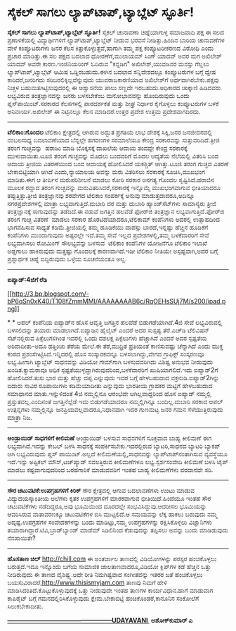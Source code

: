 * ಸೈಕಲ್ ಸಾಗಲು ಲ್ಯಾಪ್‌ಟಾಪ್,ಟ್ಯಾಬ್ಲೆಟ್ ಸ್ಫೂರ್ತಿ!

 *ಸೈಕಲ್ ಸಾಗಲು ಲ್ಯಾಪ್‌ಟಾಪ್,ಟ್ಯಾಬ್ಲೆಟ್ ಸ್ಫೂರ್ತಿ!*
 ಸೈಕಲ್ ಚುನಾವಣಾ ಚಿಹ್ನೆಯಾಗುಳ್ಳ ಸಮಾಜವಾದಿ ಪಕ್ಷ ಈ ಸಲದ ಪ್ರಣಾಳಿಕೆಯಲ್ಲಿ
ವಿದ್ಯಾರ್ಥಿಗಳಿಗೆ ಲ್ಯಾಪ್‌ಟಾಪ್,ಟ್ಯಾಬ್ಲೆಟ್ ನೀಡುವ ಭರವಸೆ ನೀಡಿತ್ತು.ಹಿಂದಿನ ಬಾರಿಯ
ಚುನಾವಣೆಗಳ ವೇಳೆ ಕಂಪ್ಯೂಟರುಗಳು ಜನರ ಕೆಲಸ ಕಿತ್ತುಕೊಳ್ಳುತ್ತವೆ,ಹಾಗಾಗಿ ತಮ್ಮ ಪಕ್ಷ
ಕಂಪ್ಯೂಟರೀಕರಣದ ವಿರೋಧಿ ಎಂದು ಪ್ರಚಾರ ಮಾಡಿತ್ತು.ಈ ಸಲ ಪಕ್ಷದ ಬದಲಾದ
ಧೋರಣೆಗೆ,ಮುಲಾಯಮ್ ಸಿಂಗ್ ಯಾದವ್ ಅವರ ಮಗ ಅಖಿಲೇಶ್ ಯಾದವ್ ಅವರೇ ಕಾರಣ.ಇಂಜಿನಿಯರಿಂಗ್
ಓದಿರುವ "ಕನ್ನಡಿಗ" ಅಖಿಲೇಶ್,ಯುವಜನರ ಮನಸ್ಸು ಗೆಲ್ಲಲು ಲ್ಯಾಪ್‌ಟಾಪ್,ಟ್ಯಾಬ್ಲೆಟ್
ಆಮಿಷ ಒಡ್ಡಿರಬಹುದು.ಈಗಿನ ಬದಲಾದ ಸನ್ನಿವೇಶದಲ್ಲೂ ಕಂಪ್ಯೂಟರುಗಳ ಬಗ್ಗೆ ದ್ವೇಷ
ಕಾರಿದರೆ,ಜನರಿಗದು ಸರಿಬರಲಿಕ್ಕಿಲ್ಲವೆನ್ನುವುದು ಯುವರಾಜಕಾರಣಿಯಾದ ಅಖಿಲೇಶ್‌ಗೆ
ಅರ್ಥವಾಗಿರಬೇಕು.ಪಕ್ಷವು ನಿಚ್ಚಳ ಬಹುಮತಗಿಟ್ಟಿಸುವುದರಲ್ಲಿ ಈ ಆಶ್ವಾಸನೆಯ ಪಾಲು
ಸಣ್ಣದೇ ಇರಬಹುದು.ಅಧಿಕಾರದ ಚುಕ್ಕಾಣಿ ಹಿಡಿದವರು ಲಭ್ಯವಿರುವ ತಂತ್ರಜ್ಞಾನವನ್ನು ಜನರು
ಬಳಸಬೇಕೆಂಬ ಮನೋಭಾವವನ್ನು ಹೊಂದಿರುವುದು ಒಂದು ಪ್ಲಸ್‌ಪಾಯಿಂಟ್.ಸರಕಾರದ ಕೆಲಸಗಳಲ್ಲಿ
ಪಾರದರ್ಶಕತೆ ಮತ್ತು ಶೀಘ್ರ ನಿರ್ಧಾರ ಕೈಗೊಳ್ಳಲು ಕಂಪ್ಯೂಟರುಗಳ ಬಳಕೆ
ಅನಿವಾರ್ಯ.ಅಖಿಲೇಶ್ ಈ ನಿಟ್ಟಿನಲ್ಲೂ ಕೆಲಸ ಮಾಡಿದರೆ.ಉತ್ತರ ಪ್ರದೇಶ ಉತ್ತಮ
ಪ್ರದೇಶವಾಗದಿರದು.
 ------------------------------------------------------------
 *ಟೆಲಿಕಾಂ:ಗೊಂದಲ*
 ಟೆಲಿಕಾಂ ಕ್ಷೇತ್ರದಲ್ಲಿ ಆಗಿರುವ ಅದ್ಭುತ ಪ್ರಗತಿಯ ಲಾಭ ದೇಶಕ್ಕೆ ಸಿಕ್ಕಿ,ಜನರ
ಜನಜೀವನದಲ್ಲಿ ನಂಬಲಸಾಧ್ಯ ಬದಲಾವಣೆಯಾದ ಬೆನ್ನಲ್ಲೇ ಹಗರಣಗಳ ಸರಮಾಲೆಯೂ ಕೇಂದ್ರ
ಸರಕಾರವನ್ನು ಸುತ್ತುವರಿದಿದೆ.ತ್ರೀಜಿ ತರಂಗ ಗುಚ್ಛವನ್ನು  ಹರಾಜು ಮಾಡಿ ಬೊಕ್ಕಸಕ್ಕೆ
ದಾಖಲೆಯ ಆದಾಯ ತಂದದ್ದೇ ಕೇಂದ್ರ ಸರಕಾರಕ್ಕೆ ಮುಳುವಾಯಿತು.ಟೂಜಿ ತರಂಗ ಗುಚ್ಛವನ್ನು
ಮೊದಲು ಬಂದವರಿಗೆ ಮೊದಲ ಆದ್ಯತೆಯ ನೆಲೆಯಲ್ಲಿ ವಿತರಿಸಿ ಬಂದ ಆದಾಯ ತ್ರೀಜಿಯ
ವಿತರಣೆಯಿಂದ ಬಂದ ಆದಾಯಕ್ಕೆ ಹೋಲಿಸಿದರೆ ಯಕಶ್ಚಿತ್ ಆಗಿತ್ತು.ಟೂಜಿ ತರಂಗ ಗುಚ್ಛದ
ವಿತರಣೆ ಬೇಕಾಬಿಟ್ಟಿಯಾಗಿ ಆಗಿದೆ ಎಂದು,ನ್ಯಾಯಾಲಯ ಅವನ್ನು ಮರು ವಿತರಿಸಲು ಸರಕಾರಕ್ಕೆ
ಸೂಚಿಸಿ,ಮುಖಭಂಗ ಮಾಡಿತು.ಈಗ ಆ ತೀರ್ಪಿನ ಮರುಪರಿಶೀಲನೆ ಮಾಡಲು ಕೋರಿ ಸರಕಾರ ಅನಗತ್ಯ
ಗೊಂದಲ ಸೃಷ್ಟಿಸಿದೆ.ಹರಾಜಿನ ಮೂಲಕ ರದ್ದಾದ ತರಂಗ ಗುಚ್ಛವನ್ನು
ಮರುವಿತರಿಸಿದರೆ,ಸರಕಾರಕ್ಕೆ ಇನ್ನೊಮ್ಮೆ ಮುಖಭಂಗವಾಗುವ ಭೀತಿಯಾದರೂ
ತಪ್ಪುತ್ತಿತ್ತು.ತ್ರೀಜಿ ತಂತ್ರಜ್ಞಾನವು ಶರವೇಗದ ಟೆಲಿಕಾಂ ಸಂಪರ್ಕಕ್ಕೆ ಅನುವು
ಮಾಡುತ್ತದಾದರೂ,ಅದಿನ್ನೂ ನಗರಪ್ರದೇಶಗಳಲ್ಲಿ ಮಾತ್ರಾ ಲಭ್ಯವಾಗುತ್ತಿದೆ.ದುಬಾರಿ ದರ
ಮತ್ತು ದುಬಾರಿ ಹ್ಯಾಂಡ್‌ಸೆಟ್‌ಗಳು ಸಾಮಾನ್ಯರು ತ್ರೀಜಿ ತಂತ್ರಜ್ಞಾನಕ್ಕೆ
ಸಾಗುವುದನ್ನು ತಡೆದಿದೆ.ಈ ನಡುವೆ ಜಗತ್ತಿನ ಹಲವೆಡೆ ಫೋರ್‌ಜಿ ತಂತ್ರಜ್ಞಾನ
ಲಭ್ಯವಾಗುತ್ತಿದೆ.ಫೋರ್‌ಜಿ ತರಂಗ ಗುಚ್ಛ ವಿತರಣೆ  ಮಾಡಲು ಸರಕಾರ
ಹೊರಟಿದೆಯಾದರೂ,ಟೆಲಿಕಾಮ್ ಕಂಪೆನಿಗಳು ಅದರಲ್ಲಿ ಉತ್ಸಾಹದಿಂದ ಭಾಗವಹಿಸುವ ಸಾಧ್ಯತೆ
ಕಡಿಮೆ.ತ್ರೀಜಿಯಲ್ಲಿ ತಮ್ಮ ಹೂಡಿಕೆಯು ವಾಪಸ್ಸು ಬಾರದೆ,ಇನ್ನಷ್ಟು ಹೆಚ್ಚಿನ ಹೂಡಿಕೆಗೆ
ಕಂಪೆನಿಗಳು ಮುಂದಾಗುವುದು ಅಷ್ಟರಲ್ಲೇ ಇದೆ.ತಮ್ಮ ಸೇವೆ ಇಲ್ಲದ ಪ್ರದೇಶಗಳಲ್ಲಿ,ತಮ್ಮ
ಬಳಕೆದಾರರಿಗೆ ಸೇವೆ ಲಭ್ಯವಾಗಿಸಲು ರೋಮಿಂಗ್ ಸೌಲಭ್ಯವನ್ನು ಬಳಸುವ  ಟೆಲಿಕಾಂ ಕಂಪೆನಿಗಳ
ಯೋಜನೆಗೂ ಟೆಲಿಕಾಂ ಇಲಾಖೆ ಅಡ್ಡಗಾಲು ಹಾಕಿರುವುದು ಮತ್ತಷ್ಟು ಗೊಂದಲಕ್ಕೆ
ಕಾರಣವಾಗಿದೆ.ಇಡೀ ಟೆಲಿಕಾಂ ನೀತಿಯೇ ಅಸ್ಪಷ್ಟವಾಗಿ,ಅದರ ಬಗ್ಗೆ ಪ್ರಶ್ನಾರ್ಥಕ ಚಿಹ್ನೆ
ಬಿದ್ದಿರುವುದು ಒಳ್ಳೆಯ ಸೂಚನೆಯಂತೂ ಅಲ್ಲ.
 ---------------------------------------------------------
 *ಐಪ್ಯಾಡ್:4ಜಿಗೆ ರೆಡಿ*

[[http://3.bp.blogspot.com/-bP6qSn0xK40/T108fZmmMMI/AAAAAAAAB6c/RqOEHsSUj7M/s1600/ipad.png][[[http://3.bp.blogspot.com/-bP6qSn0xK40/T108fZmmMMI/AAAAAAAAB6c/RqOEHsSUj7M/s200/ipad.png]]]]

*
*
 ಆಪಲ್ ಕಂಪೆನಿಯ ಐಪ್ಯಾಡ್‌ನ ಹೊಸ ಆವೃತ್ತಿ ಜಗತ್ತಿನ ಹಲವೆಡೆ ಬಿಡುಗಡೆಯಾಗಿದೆ.4ಜಿ
ಸೇವೆ ಲಭ್ಯವಿರುವಲ್ಲಿ ಬಳಸಲಿದನ್ನು ತಯಾರು ಮಾಡಲಾಗಿದೆ.ಐಪ್ಯಾಡಿನ ಹೈಲೈಟ್ ಎಂದರೆ ಅದರ
ಸುಸ್ಪಷ್ಟ ತೆರೆ.ಎಚ್‌ಡಿ ಟೆಲಿವಿಷನ್ ಸೆಟ್‌ನಲ್ಲಿರುವ ಪಿಕ್ಸೆಲುಗಳಿಗಿಂತ ಇದರಲ್ಲಿ
ಒಂದು ದಶಲಕ್ಷ ಪಿಕ್ಸೆಲುಗಳು ಹೆಚ್ಚಾಗಿವೆ ಎಂದರೆ ಅದರ ಸ್ಪಷ್ಟತೆಯ ಅರಿವಾದೀತು-ಅದೂ
ಹತ್ತಿಂಚು ತೆರೆಯ ಮೇಲೆ.ಈ ತೆರೆ,ಮುದ್ರಿತ ಪ್ರತಿಯಂತೆ ಕಾಣಿಸುವಷ್ಟು ಚೆನ್ನಾಗಿದೆ ಎಂದು
ಮುಕ್ತ ಕಂಠದ ಪ್ರಶಂಸೆಗಿಟ್ಟಿಸಿದೆ.ಇನ್ನಿದರಲ್ಲಿ ಹೊಸ ಸಂಸ್ಕಾರಕವನ್ನೂ
ಬಳಸಲಾಗಿದ್ದು,ವೇಗದ ಗ್ರಾಫಿಕ್ಸ್ ಸಂಸ್ಕರಣವೂ ಲಭ್ಯ.ಹೀಗಾಗಿ ಟ್ಯಾಬ್ಲೆಟ್ ಸಾಧನವನ್ನು
ವಿಡಿಯೋ ಗೇಮ್‌ಗಾಗಿ ಬಳಸುವವರಿಗಿದು ವಿಶಿಷ್ಟ ಅನುಭವ ನೀಡುವುದು ಖಂಡಿತ.ಕ್ಯಾಮರಾವೂ
ಅಧಿಕ ಸ್ಪಷ್ಟತೆಯುಳ್ಳದ್ದಾಗಿರುವುದರಿಂದ,ಬಳಕೆದಾರರಿಗೆ ಖುಷಿಯಾಗಲಿದೆ.ಇದು ಐಪ್ಯಾಡ್2ಗೆ
ಹೋಲಿಸಿದರೆ.ತುಸು ಭಾರ ಮತ್ತು ಹೆಚ್ಚು ದಪ್ಪ ಎನ್ನುವುದು ಇದರ ಬಗ್ಗೆ ಹೇಳಬಹುದಾದ
ವಕ್ರನುಡಿ.ಐಪ್ಯಾಡ್2ಗಿನ್ನು ಐದಾರು ಸಾವಿರ ರೂಪಾಯಿಗಳು ಕಡಿಮೆಯಾದೀತು ಎನ್ನುವುದು
ಭಾರತೀಯ ಗ್ರಾಹಕರ ಮಟ್ಟಿಗೆ ಹೇಳಬಹುದಾದ ಸಮಾಧಾನದ ಮಾತು.ಇನ್ನುಳಿದಂತೆ 4ಜಿ ನಮ್ಮಲ್ಲಿನೂ
ಆರಂಭವೇ ಆಗಿಲ್ಲವಾದ್ದರಿಂದ ಹೊಸ ಐಪ್ಯಾಡ್ ನಮ್ಮಲ್ಲಿ ಪ್ರಸ್ತುತವಲ್ಲ.ಎಂದಿನಂತೆ
ಜಗತ್ತಿನೆಲ್ಲೆಡೆ ಇದು ಬಿಡುಗಡೆಯಾದರೂ ನಮ್ಮಲ್ಲಿಗಿನ್ನೂ ಬಂದಿಲ್ಲ.ದುಬಾರಿ ಸರಕಾದ ಆಪಲ್
ಉತ್ಪನ್ನಗಳು ನಮ್ಮಲ್ಲಿನ್ನೂ ಜನಪ್ರಿಯವಲ್ಲವಾದರೂ,ನಿಧಾನವಾಗಿ ಇದರ ಗುಣಮಟ್ಟ ಜನರ ಗಮನ
ಸೆಳೆಯುತ್ತಿರುವುದು ಮಾತ್ರಾ ನಿಜ.
 ------------------------------------------------
 *ಆಂಡ್ರಾಯಿಡ್ ಸಾಧಗಳಿಗೆ ಕೀಲಿಮಣೆ*
 ಆಂಡ್ರಾಯಿಡ್ ಬಳಸುವ ಸಾಧನಗಳಿಗೆ ಸೂಕ್ತವಾದ ಬಾಹ್ಯ ಕೀಲಿಮಣೆ ಈಗ ಲಭ್ಯವಾಗಿದೆ.ಇದನ್ನು
ಕೇಬಲ್ ಬಳಸಿ ಸಾಧನಕ್ಕೆ ಸಂಪರ್ಕಿಸಬೇಕು.ಇದರಲ್ಲಿರುವ ಬ್ಯಾಟರಿ,ಸಾಧನದ ಬ್ಯಾಟರಿ
ಬ್ಯಾಕಪ್ ಆಗಿ ಲಭ್ಯವಿರುವುದು ಪ್ಲಸ್ ಪಾಯಿಂಟ್.ಅಲ್ಲದೆ ಕೀಲಿಮಣೆಯಲ್ಲಿ,ಸಾಧನವನ್ನು
ಲ್ಯಾಪ್‌ಟಾಪ್‌ನಂತಾಗಿಸುವ ವ್ಯವಸ್ಥೆಯೂ ಇದೆ.ಇನ್ನು ಅಪ್ಟಿಕಲ್ ಮೌಸ್,ಟಚ್‌ಪ್ಯಾಡ್
ಸವಲತ್ತಿರುವ ಕೀಲಿಮಣೆಗಳೂ ಲಭ್ಯ.ಸ್ಪರ್ಶಸಂವೇದಿ ಕೀಲಿಮಣೆ ಬಳಸಿ ಟೈಪ್ ಮಾಡಲು
ಕಷ್ಟವಾಗುವುದರಿಂದ ಬರಹಗಾರಿಕೆ ಮಾಡುವವರಿಗೆ ಇಂತಹ ಬಾಹ್ಯ ಕೀಲಿಮಣೆಗಳು ವರದಾನವೇ ಸರಿ.
 ---------------------------------------------------
 *ಸೌರ ಚಟುವಟಿಕೆ:ಉಪಗ್ರಹಗಳಿಗೆ ಕಿರಿಕ್*
 ಸೌರ ಕ್ಷೇತ್ರದಲ್ಲಿ ಆಗುವ ಬದಲಾವಣೆಗಳು ಉಂಟು ಮಾಡುವ ವಿದ್ಯುದಯಸ್ಕಾಂತೀಯ ಅಲೆಗಳು
ಕೃತಕ ಉಪಗ್ರಹಗಳಿಗೆ ಮಾರಕವಾಗುವ ಭೀತಿಯಿದೆ.ಹಿಂದೆಯೂ ಇಂತಹ ಸೌರ ಚಟುವಟಿಕೆಗಳು
ನಡೆದಿದ್ದರೂ,ಅವು ಭೂಮಿಯಿಂದ ದೂರದಲ್ಲೇ ಸಂಭವಿಸಿದ್ದುವು.ಆದರೀಸಲ ಭೂಮಿಯನ್ನು
ಆವರಿಸಿರುವ ವಾತಾವರಣಕ್ಕೂ ಚಟುವಟಿಕೆಗಳ ಬಿಸಿ ಮುಟ್ಟಲಿದೆ.ಆ ಸಮಯವನ್ನು ಲೆಕ್ಕ ಹಾಕಲು
ಬರುವುದು ನಮ್ಮ ಅದೃಷ್ಟ.ಉಪಗ್ರಹಗಳ ಸಂವೇದಕಗಳನ್ನು ಬಂದು ಮಾಡಿಟ್ಟು,ನಮ್ಮ
ಉಪಗ್ರಹಗಳನ್ನು ರಕ್ಷಿಸಿಕೊಳ್ಳಲು ವಿಜ್ಞಾನಿಗಳು
ತಯಾರಾಗಿದ್ದಾರೆ.ಟಿವಿ,ಬ್ರಾಡ್‌ಬ್ಯಾಂಡ್ ಮಾಡೆಮ್ ಸಿಡಿಲಿನಿಂದ ಕೆಡುವುದನ್ನು ತಪ್ಪಿಸಲು
ಅವನ್ನು ಬಂದು ಮಾಡಿಡುವುದು ನೆನಪಾಯಿತೇ?
 -------------------------------------------------------
 *ಹೊಸತಾಣ ಚಿಲ್*
 http://chill.com ಈ ಅಂತರ್ಜಾಲ ತಾಣದಲ್ಲಿ ವಿಡಿಯೋಗಳನ್ನು ಪರಸ್ಪರ ಹಂಚಿಕೊಳ್ಳಲು
ಬರುತ್ತದೆ.ಇದೂ ಇನ್ನೊಂದು ಬಗೆಯ ಸಾಮಾಜಿಕ ಜಾಲತಾಣವಾದರೂ,ವಿಡಿಯೋ ಕ್ಲಿಪ್‌ಗಳ ಕಡೆ
ಹೆಚ್ಚಿನ ಒತ್ತು ನೀಡಿರುವುದು ಈ ತಾಣದ ವೈಶಿಷ್ಟ್ಯ.ಅದೇ ರೀತಿ ನಿಮಗಿಷ್ಟವಾದ
ಸಂಗೀತವನ್ನು ಇತರರ ಜತೆ ಹಂಚಿಕೊಳ್ಳಲು ಬಯಸುವಿರಾದರೆ,http://www.thisismyjam.com
ತಾಣವು ನಿಮಗೆ ಹೇಳಿ ಮಾಡಿಸಿದಂತಿದೆ.ಕೊಟ್ಟುಕೊಳ್ಳುವುದಕ್ಕೆ ಒತ್ತು ನೀಡುವುದೇ ಇಂತಹ
ತಾಣಗಳ ಕಾರ್ಯವಿಧಾನ.ಹಾಗೆ ಮಾಡುವಾಗ ಕಾಪಿರೈಟ್ ಬಗ್ಗೆ ಗಮನದಲ್ಲಿರಿಸಿಕೊಳ್ಳುವುದು
ಕ್ಷೇಮ.ಬೇಕಾಬಿಟ್ಟಿ ಹಂಚಿಕೊಂಡರೆ,ಕಾನೂನಿನ ಸಂಕೋಲೆಗೆ ಸಿಲುಕಬೇಕಾದೀತು.

*[[http://epaper.udayavani.com/PDFDisplay.aspx?Er=1&Edn=MANIPAL&Id=457958][---------------------------------------------------UDAYAVANI ]]*
 *ಅಶೋಕ್‌ಕುಮಾರ್ ಎ*
